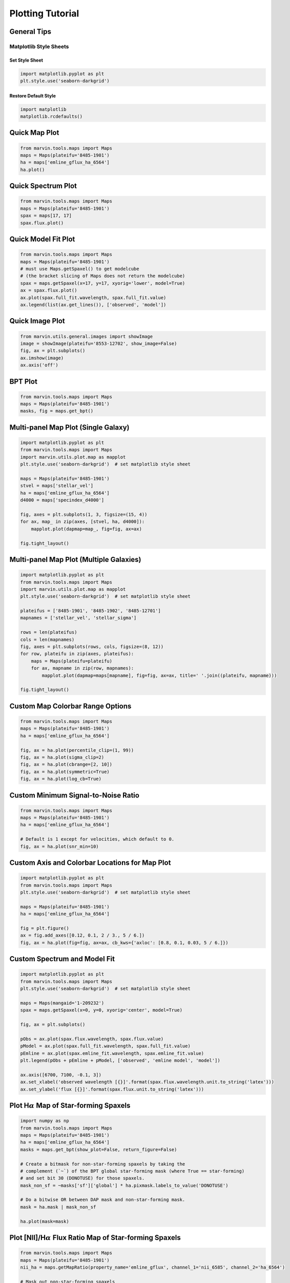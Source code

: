 .. _marvin-plotting-tutorial:


Plotting Tutorial
=================

.. _marvin-plotting-general:

General Tips
------------

Matplotlib Style Sheets
```````````````````````

Set Style Sheet
:::::::::::::::

.. code-block:: python

    import matplotlib.pyplot as plt
    plt.style.use('seaborn-darkgrid')


Restore Default Style
:::::::::::::::::::::

.. code-block:: python

    import matplotlib
    matplotlib.rcdefaults()


.. _marvin-plotting-quick-map:

Quick Map Plot
--------------

.. code-block:: python

    from marvin.tools.maps import Maps
    maps = Maps(plateifu='8485-1901')
    ha = maps['emline_gflux_ha_6564']
    ha.plot()

.. image:: ../_static/quick_map_plot.png


.. _marvin-plotting-quick-spectrum:

Quick Spectrum Plot
-------------------

.. code-block:: python

    from marvin.tools.maps import Maps
    maps = Maps(plateifu='8485-1901')
    spax = maps[17, 17]
    spax.flux.plot()

.. image:: ../_static/quick_spectrum_plot.png


.. _marvin-plotting-quick-model-fit:

Quick Model Fit Plot
--------------------

.. code-block:: python

    from marvin.tools.maps import Maps
    maps = Maps(plateifu='8485-1901')
    # must use Maps.getSpaxel() to get modelcube
    # (the bracket slicing of Maps does not return the modelcube)
    spax = maps.getSpaxel(x=17, y=17, xyorig='lower', model=True)
    ax = spax.flux.plot()
    ax.plot(spax.full_fit.wavelength, spax.full_fit.value)
    ax.legend(list(ax.get_lines()), ['observed', 'model'])

.. image:: ../_static/quick_model_plot.png


.. _marvin-plotting-quick-image:

Quick Image Plot
----------------

.. code-block:: python

    from marvin.utils.general.images import showImage
    image = showImage(plateifu='8553-12702', show_image=False)
    fig, ax = plt.subplots()
    ax.imshow(image)
    ax.axis('off')

.. image:: ../_static/image_8553-12702.png


.. _marvin-plotting-bpt:

BPT Plot
--------

.. code-block:: python

    from marvin.tools.maps import Maps
    maps = Maps(plateifu='8485-1901')
    masks, fig = maps.get_bpt()

.. image:: ../_static/bpt.png


.. _marvin-plotting-multipanel-single:

Multi-panel Map Plot (Single Galaxy)
------------------------------------

.. code-block:: python

    import matplotlib.pyplot as plt
    from marvin.tools.maps import Maps
    import marvin.utils.plot.map as mapplot
    plt.style.use('seaborn-darkgrid')  # set matplotlib style sheet

    maps = Maps(plateifu='8485-1901')
    stvel = maps['stellar_vel']
    ha = maps['emline_gflux_ha_6564']
    d4000 = maps['specindex_d4000']

    fig, axes = plt.subplots(1, 3, figsize=(15, 4))
    for ax, map_ in zip(axes, [stvel, ha, d4000]):
        mapplot.plot(dapmap=map_, fig=fig, ax=ax)

    fig.tight_layout()

.. image:: ../_static/multipanel.png


.. _marvin-plotting-multipanel-multiple:

Multi-panel Map Plot (Multiple Galaxies)
----------------------------------------

.. code-block:: python

    import matplotlib.pyplot as plt
    from marvin.tools.maps import Maps
    import marvin.utils.plot.map as mapplot
    plt.style.use('seaborn-darkgrid')  # set matplotlib style sheet

    plateifus = ['8485-1901', '8485-1902', '8485-12701']
    mapnames = ['stellar_vel', 'stellar_sigma']

    rows = len(plateifus)
    cols = len(mapnames)
    fig, axes = plt.subplots(rows, cols, figsize=(8, 12))
    for row, plateifu in zip(axes, plateifus):
        maps = Maps(plateifu=plateifu)
        for ax, mapname in zip(row, mapnames):
            mapplot.plot(dapmap=maps[mapname], fig=fig, ax=ax, title=' '.join((plateifu, mapname)))

    fig.tight_layout()

.. image:: ../_static/multipanel_kinematics.png


.. _marvin-plotting-custom-map-cbrange:

Custom Map Colorbar Range Options
---------------------------------

.. code-block:: python

    from marvin.tools.maps import Maps
    maps = Maps(plateifu='8485-1901')
    ha = maps['emline_gflux_ha_6564']

    fig, ax = ha.plot(percentile_clip=(1, 99))
    fig, ax = ha.plot(sigma_clip=2)
    fig, ax = ha.plot(cbrange=[2, 10])
    fig, ax = ha.plot(symmetric=True)
    fig, ax = ha.plot(log_cb=True)


.. _marvin-plotting-custom-map-snr-min:

Custom Minimum Signal-to-Noise Ratio
------------------------------------

.. code-block:: python

    from marvin.tools.maps import Maps
    maps = Maps(plateifu='8485-1901')
    ha = maps['emline_gflux_ha_6564']

    # Default is 1 except for velocities, which default to 0.
    fig, ax = ha.plot(snr_min=10)

.. image:: ../_static/custom_snr_min.png


.. _marvin-plotting-custom-map-axes:

Custom Axis and Colorbar Locations for Map Plot
-----------------------------------------------

.. code-block:: python

    import matplotlib.pyplot as plt
    from marvin.tools.maps import Maps
    plt.style.use('seaborn-darkgrid')  # set matplotlib style sheet

    maps = Maps(plateifu='8485-1901')
    ha = maps['emline_gflux_ha_6564']

    fig = plt.figure()
    ax = fig.add_axes([0.12, 0.1, 2 / 3., 5 / 6.])
    fig, ax = ha.plot(fig=fig, ax=ax, cb_kws={'axloc': [0.8, 0.1, 0.03, 5 / 6.]})

.. image:: ../_static/custom_axes.png


.. _marvin-plotting-custom-spectrum:

Custom Spectrum and Model Fit
-----------------------------

.. code-block:: python

    import matplotlib.pyplot as plt
    from marvin.tools.maps import Maps
    plt.style.use('seaborn-darkgrid')  # set matplotlib style sheet

    maps = Maps(mangaid='1-209232')
    spax = maps.getSpaxel(x=0, y=0, xyorig='center', model=True)

    fig, ax = plt.subplots()

    pObs = ax.plot(spax.flux.wavelength, spax.flux.value)
    pModel = ax.plot(spax.full_fit.wavelength, spax.full_fit.value)
    pEmline = ax.plot(spax.emline_fit.wavelength, spax.emline_fit.value)
    plt.legend(pObs + pEmline + pModel, ['observed', 'emline model', 'model'])

    ax.axis([6700, 7100, -0.1, 3])
    ax.set_xlabel('observed wavelength [{}]'.format(spax.flux.wavelength.unit.to_string('latex')))
    ax.set_ylabel('flux [{}]'.format(spax.flux.unit.to_string('latex')))


.. image:: ../_static/spec_8485-1901.png


.. _marvin-plotting-map-starforming:

Plot H\ :math:`\alpha` Map of Star-forming Spaxels
--------------------------------------------------

.. code-block:: python

    import numpy as np
    from marvin.tools.maps import Maps
    maps = Maps(plateifu='8485-1901')
    ha = maps['emline_gflux_ha_6564']
    masks = maps.get_bpt(show_plot=False, return_figure=False)

    # Create a bitmask for non-star-forming spaxels by taking the
    # complement (`~`) of the BPT global star-forming mask (where True == star-forming)
    # and set bit 30 (DONOTUSE) for those spaxels.
    mask_non_sf = ~masks['sf']['global'] * ha.pixmask.labels_to_value('DONOTUSE')

    # Do a bitwise OR between DAP mask and non-star-forming mask.
    mask = ha.mask | mask_non_sf

    ha.plot(mask=mask)

.. image:: ../_static/map_bpt_mask.png


.. _marvin-plotting-niiha-map-starforming:

Plot [NII]/H\ :math:`\alpha` Flux Ratio Map of Star-forming Spaxels
-------------------------------------------------------------------

.. code-block:: python

    from marvin.tools.maps import Maps
    maps = Maps(plateifu='8485-1901')
    nii_ha = maps.getMapRatio(property_name='emline_gflux', channel_1='nii_6585', channel_2='ha_6564')

    # Mask out non-star-forming spaxels
    masks, __ = maps.get_bpt(show_plot=False)

    # Create a bitmask for non-star-forming spaxels by taking the
    # complement (`~`) of the BPT global star-forming mask (where True == star-forming)
    # and set bit 30 (DONOTUSE) for those spaxels.
    mask_non_sf = ~masks['sf']['global'] * ha.pixmask.labels_to_value('DONOTUSE')

    # Do a bitwise OR between DAP mask and non-star-forming mask.
    mask = nii_ha.mask | mask_non_sf

    nii_ha.plot(mask=mask, cblabel='[NII]6585 / Halpha flux ratio')

.. image:: ../_static/niiha_bpt_mask.png


.. _marvin-plotting-qualitative-colorbar:

Qualitative Colorbar (New in version 2.1.4)
-------------------------------------------

.. code-block:: python

    import numpy as np
    from matplotlib import pyplot as plt
    from matplotlib.colors import ListedColormap
    from marvin.tools.maps import Maps
    import marvin.utils.plot.map as mapplot

    maps = Maps(plateifu='8485-1901')
    ha = maps['emline_gflux_ha_6564']

    # divide data into classes
    ha_class = np.ones(ha.shape, dtype=int)
    ha_class[np.where(ha.value > 5)] = 2
    ha_class[np.where(ha.value > 20)] = 3

    cmap = ListedColormap(['#104e8b', '#5783ad', '#9fb8d0'])
    fig, ax, cb = mapplot.plot(dapmap=ha, value=ha_class, cmap=cmap, cbrange=(0.5, 3.5),
                               title='', cblabel='', return_cb=True)
    cb.set_ticks([1, 2, 3])
    cb.set_ticklabels(['I', 'II', 'III'])

.. image:: ../_static/qualitative_cb.png


.. _marvin-plotting-custom-map-mask:

Custom Values and Custom Mask
-----------------------------

.. code-block:: python

    from marvin.tools.maps import Maps
    import marvin.utils.plot.map as mapplot

    maps = Maps(plateifu='8485-1901')
    ha = maps['emline_gflux_ha_6564']

    # Mask spaxels without IFU coverage
    # nocov = ha.mask & 2**0
    nocov = ha.pixmask.get_mask('NOCOV')

    # Mask spaxels with low Halpha flux
    low_ha = (ha.value < 6) * ha.pixmask.labels_to_value('DONOTUSE')

    # Combine masks using bitwise OR (`|`)
    mask = nocov | low_ha

    fig, ax = mapplot.plot(dapmap=ha, value=ha.value, mask=mask)

.. image:: ../_static/custom_mask.png

|
